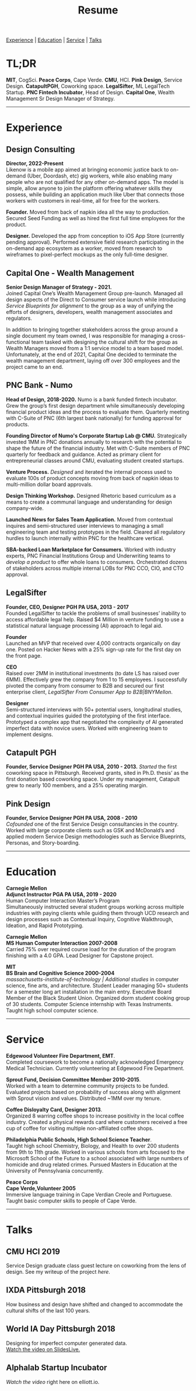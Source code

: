 #+title: Resume
#+OPTIONS: \n:t

[[#experience][Experience]] | [[#education][Education]] | [[#service][Service]] | [[#talks][Talks]]

* TL;DR
*MIT*, CogSci. *Peace Corps*, Cape Verde. *CMU*, HCI. *Pink Design*, Service Design. *CatapultPGH*, Coworking space. *LegalSifter*, ML LegalTech Startup. *PNC Fintech Incubator*, Head of Design. *Capital One*,  Wealth Management Sr Design Manager of Strategy.

---------------
* Experience
:PROPERTIES:
:CUSTOM_ID: experience
:END:
** Design Consulting  
*Director, 2022-Present*
Likenow is a mobile app aimed at bringing economic justice back to on-demand (Uber, Doordash, etc) gig workers, while also enabling many people who are not qualified for any other on-demand apps. The model is simple, allow anyone to join the platform offering whatever skills they possess, while building an application much like Uber that connects those workers with customers in real-time, all for free for the workers.

*Founder.* Moved from back of napkin idea all the way to production. Secured Seed Funding as well as hired the first full time employees for the product.

*Designer.* Developed the app from conception to iOS App Store (currently pending approval). Performed extensive field research participating in the on-demand app ecosystem as a worker, moved from research to wireframes to pixel-perfect mockups as the only full-time designer.

** Capital One - Wealth Management  
*Senior Design Manager of Strategy - 2021.*  
Joined Capital One’s Wealth Management Group pre-launch. Managed all design aspects of the Direct to Consumer service launch while introducing [[{{< ref "../posts/service-blueprinting-to-align-an-organization/index.org" >}}][Service Blueprints for alignment]] to the group as a way of unifying the efforts of designers, developers, wealth management associates and regulators. 

In addition to bringing together stakeholders across the group around a single document my team owned, I was responsible for managing a cross-functional team tasked with designing the cultural shift for the group as Wealth Managers moved from a 1:1 service model to a team based model. Unfortunately, at the end of 2021, Capital One decided to terminate the wealth management department, laying off over 300 employees and the project came to an end.

** PNC Bank - Numo  
*Head of Design, 2018-2020.* Numo is a bank funded fintech incubator. Grew the group’s first design department while simultaneously developing financial product ideas and the process to evaluate them. Quarterly meeting with C-Suite of PNC (6th largest bank nationally) for funding approval for products.

*Founding Director of Numo's Corporate Startup Lab @ CMU.* Strategically invested 1MM in PNC donations annually to research with the potential to  shape the future of the financial industry. Met with C-Suite members of PNC quarterly for feedback and guidance. Acted as primary client for entrepreneurial classes around CMU, evaluating student created startups.

*Venture Process.* [[{{< ref "../posts/Pitch Fest/index.org" >}}][Designed]] and iterated the internal process used to evaluate 100s of product concepts moving from back of napkin ideas to multi-million dollar board approvals. 

*Design Thinking Workshop.* Designed Rhetoric based curriculum as a means to create a communal language and understanding for design company-wide.

*Launched News for Sales Team Application.* Moved from contextual inquires and semi-structured user interviews to managing a small engineering team and testing prototypes in the field. Cleared all regulatory hurdles to launch internally within PNC for the healthcare vertical.

*SBA-backed Loan Marketplace for Consumers.* Worked with industry experts, PNC Financial Institutions Group and Underwriting teams to [[{{< ref "../posts/offset/index.org" >}}][develop a product]] to offer whole loans to consumers. Orchestrated dozens of stakeholders across multiple internal LOBs for PNC CCO, CIO, and CTO approval. 

** LegalSifter  
*Founder, CEO, Designer PGH PA USA, 2013 - 2017*  
Founded LegalSifter to tackle the problems of small businesses’ inability to access affordable legal help. Raised $4 Million in venture funding to use a statistical natural language processing (AI) approach to legal aid.

*Founder*  
Launched an MVP that received over 4,000 contracts organically on day one. Posted on Hacker News with a 25% sign-up rate for the first day on the front page.

*CEO*  
Raised over 2MM in institutional investments (to date LS has raised over 6MM). Effectively grew the company from 1 to 15 employees. I successfully pivoted the company from consumer to B2B and secured our first enterprise client, [[LegalSifter From Consumer App to B2B|BNYMellon]].


*Designer*  
Semi-structured interviews with 50+ potential users, longitudinal studies, and contextual inquiries guided the prototyping of the first interface. Prototyped a complex app that negotiated the complexity of AI generated imperfect data with novice users. Worked with engineering team to implement designs.

** Catapult PGH   
*Founder, Service Designer PGH PA USA, 2010 - 2013.* [[{{< ref "../posts/Catapult/index.org" >}}][Started]] the first coworking space in Pittsburgh. Received grants, sited in Ph.D. thesis’ as the first donation based coworking space. Under my management, Catapult grew to nearly 100 members, and a 25% operating margin.

** Pink Design  
*Founder, Service Designer PGH PA USA, 2008 - 2010*  
[[{{< ref "../posts/Pink Design/index.org" >}}][Cofounded]] one of the first Service Design consultancies in the country. Worked with large corporate clients such as GSK and McDonald’s and applied modern Service Design methodologies such as Service Blueprints, Personas, and Story-boarding. 

---------------
* Education
:PROPERTIES:
:CUSTOM_ID: education
:END:

**Carnegie Mellon**  
*Adjunct Instructor PGA PA USA, 2019 - 2020*  
Human Computer Interaction Master’s Program
Simultaneously instructed several student groups working across multiple industries with paying clients while guiding them through UCD research and design processes such as Contextual Inquiry, Cognitive Walkthrough, Ideation, and Rapid Prototyping.

**Carnegie Mellon**  
*MS Human Computer Interaction 2007-2008*  
Carried 75% over required course load for the duration of the program finishing with a 4.0 GPA. Lead Designer for Capstone project.

**MIT**  
*BS Brain and Cognitive Science 2000-2004*  
[[massachusetts-institute-of-technology | Additional studies]] in computer science, fine arts, and architecture. Student Leader managing 50+ students for a semester long art installation in the main entry. Executive Board Member of the Black Student Union. Organized dorm student cooking group of 30 students. Computer Science internship with Texas Instruments. Taught high school computer science.

---------------
* Service
:PROPERTIES:
:CUSTOM_ID: service
:END:

*Edgewood Volunteer Fire Department, EMT*.
Completed coursework to become a nationally acknowledged Emergency Medical Technician. Currently volunteering at Edgewood Fire Department.

*Sprout Fund, Decision Committee Member 2010-2015*.
Worked with a team to determine community projects to be funded. Evaluated projects based on probability of success along with alignment with Sprout vision and values. Distributed ~1MM over my tenure.

*Coffee Disloyalty Card, Designer 2013*.
Organized 8 warring coffee shops to increase positivity in the local coffee industry. Created a physical rewards card where customers received a free cup of coffee for visiting multiple non-affiliated coffee shops.

*Philadelphia Public Schools, High School Science Teacher*.
Taught high school Chemistry, Biology, and Health to over 200 students from 9th to 11th grade. Worked in various schools from arts focused to the Microsoft School of the Future to a school associated with large numbers of homicide and drug related crimes. Pursued Masters in Education at the University of Pennsylvania concurrently.

**Peace Corps**  
*Cape Verde,Volunteer 2005*    
Immersive language training in Cape Verdian Creole and Portuguese. Taught basic computer skills to people of Cape Verde.
---------------
* Talks
:PROPERTIES:
:CUSTOM_ID: talks
:END:

** CMU HCI 2019
Service Design graduate class guest lecture on coworking from the lens of design. See my writeup of the project [[{{< ref "../posts/Catapult/index.org" >}}][here]].

** IXDA Pittsburgh 2018
How business and design have shifted and changed to accommodate the cultural shifts of the last 100 years.

** World IA Day Pittsburgh 2018
Designing for imperfect computer generated data.  
[[https://slideslive.com/38905982/machinelearninggenerated-data][Watch the video on SlidesLive.]]

** Alphalab Startup Incubator
[[{{< ref "../posts/sparket/index.org" >}}][Watch the video]] right here on elliott.io.


